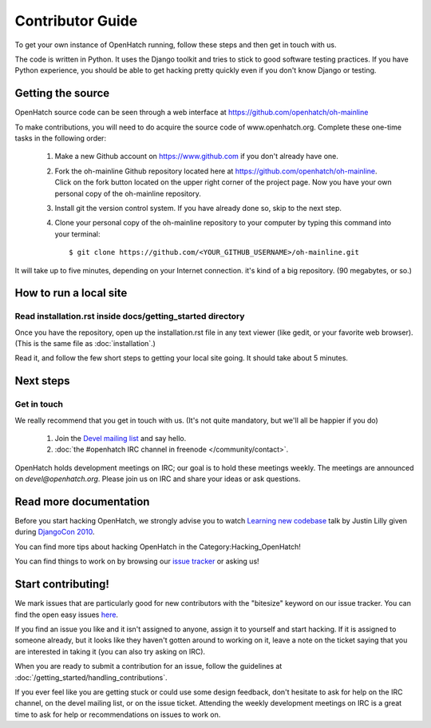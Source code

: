 .. _oh-getting-started:

=======================================
Contributor Guide
=======================================

To get your own instance of OpenHatch running, follow these steps and then get
in touch with us.

The code is written in Python. It uses the Django toolkit and tries to stick to
good software testing practices. If you have Python experience, you should be
able to get hacking pretty quickly even if you don't know Django or testing.


Getting the source
==================

OpenHatch source code can be seen through a web interface at
https://github.com/openhatch/oh-mainline

To make contributions, you will need to do acquire the source code of www.openhatch.org. Complete these one-time tasks in the following 
order:

    #. Make a new Github account on https://www.github.com if you don't already have one.
    #. Fork the oh-mainline Github repository located here at https://github.com/openhatch/oh-mainline. Click on the fork button located on the upper  right corner of the project page. Now you have your own personal copy of the oh-mainline repository.
    #. Install git the version control system. If you have already done so, skip to the next step.
    #. Clone your personal copy of the oh-mainline repository to your computer by typing this command into your terminal::

        $ git clone https://github.com/<YOUR_GITHUB_USERNAME>/oh-mainline.git

It will take up to five minutes, depending on your Internet connection. it's
kind of a big repository. (90 megabytes, or so.)


How to run a local site
=======================

Read installation.rst inside docs/getting_started directory
~~~~~~~~~~~~~~~~~~~~~~~~~~~~~~~~~~~~~~~~~~~~~~~~~~~~~~

Once you have the repository, open up the installation.rst file in any
text viewer (like gedit, or your favorite web browser).
(This is the same file as :doc:`installation`.)


Read it, and follow the few short steps to getting your local site going. It
should take about 5 minutes.


Next steps
==========

Get in touch
~~~~~~~~~~~~

We really recommend that you get in touch with us. (It's not quite mandatory,
but we'll all be happier if you do)

  1. Join the `Devel mailing list`_ and say hello.
  2. :doc:`the #openhatch IRC channel in freenode </community/contact>`.


OpenHatch holds development meetings on IRC; our goal is to hold these meetings weekly. The meetings are announced on `devel@openhatch.org`. Please join us on IRC and share your ideas or ask questions.

.. _Devel mailing list: http://lists.openhatch.org/mailman/listinfo/devel


Read more documentation
=======================

Before you start hacking OpenHatch, we strongly advise you to watch
`Learning new codebase`_ talk by Justin Lilly given during `DjangoCon 2010`_.

You can find more tips about hacking OpenHatch in the Category:Hacking_OpenHatch!

You can find things to work on by browsing our `issue tracker`_ or asking us!


.. _Learning new codebase: http://pyvideo.org/video/40/djangocon-2010--learning-a-new-codebase
.. _DjangoCon 2010: http://pyvideo.org/category/23/djangocon-2012
.. _issue tracker: https://github.com/openhatch/oh-mainline/issues


Start contributing!
===========================

We mark issues that are particularly good for new contributors with the
"bitesize" keyword on our issue tracker. You can find the open easy issues `here`_.

If you find an issue you like and it isn't assigned to anyone, assign it to
yourself and start hacking. If it is assigned to someone already, but it looks like they
haven't gotten around to working on it, leave a note on the ticket saying that
you are interested in taking it (you can also try asking on IRC).

When you are ready to submit a contribution for an issue, follow the guidelines at
:doc:`/getting_started/handling_contributions`.

If you ever feel like you are getting stuck or could use some design feedback,
don't hesitate to ask for help on the IRC channel, on the devel mailing list,
or on the issue ticket. Attending the weekly development meetings on IRC is a
great time to ask for help or recommendations on issues to work on.


.. _here: https://github.com/openhatch/oh-mainline/issues
